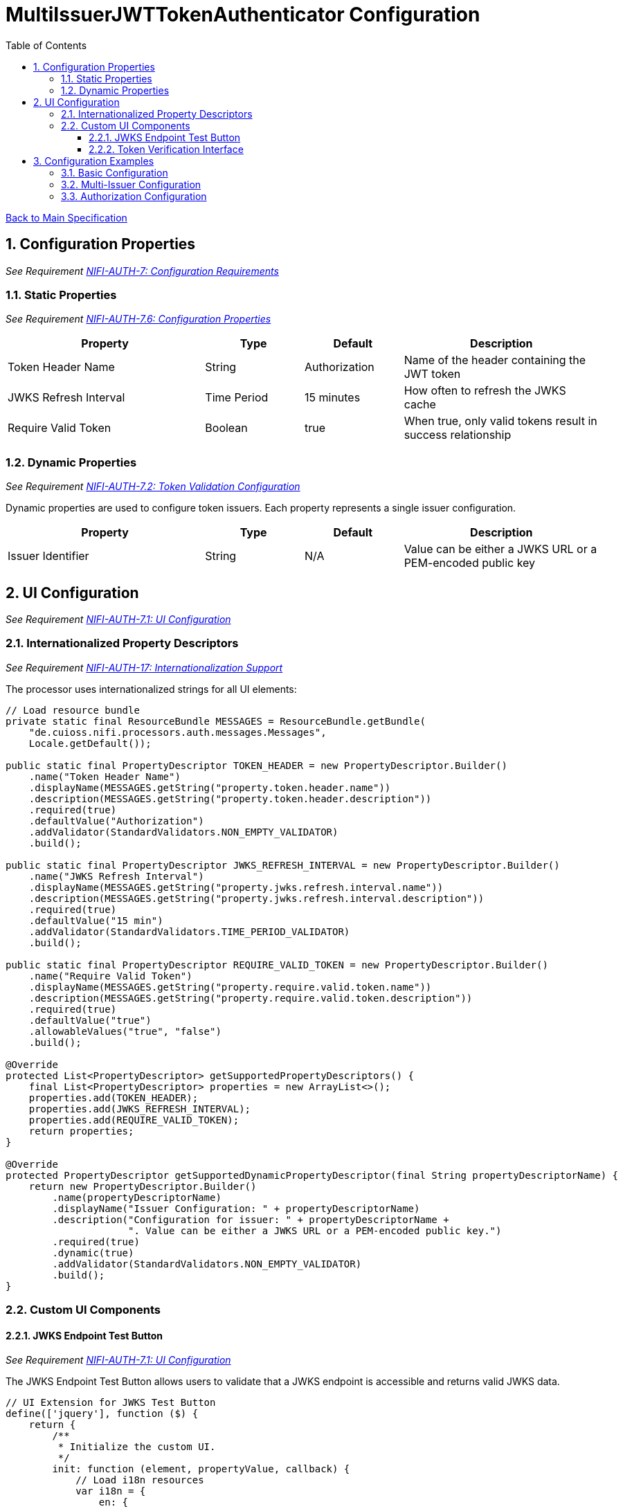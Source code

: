 = MultiIssuerJWTTokenAuthenticator Configuration
:toc:
:toclevels: 3
:toc-title: Table of Contents
:sectnums:

link:../specification.adoc[Back to Main Specification]

== Configuration Properties
_See Requirement link:../requirements.adoc#NIFI-AUTH-7[NIFI-AUTH-7: Configuration Requirements]_

=== Static Properties
_See Requirement link:../requirements.adoc#NIFI-AUTH-7.6[NIFI-AUTH-7.6: Configuration Properties]_
[cols="2,1,1,2"]
|===
|Property |Type |Default |Description

|Token Header Name
|String
|Authorization
|Name of the header containing the JWT token

|JWKS Refresh Interval
|Time Period
|15 minutes
|How often to refresh the JWKS cache

|Require Valid Token
|Boolean
|true
|When true, only valid tokens result in success relationship
|===

=== Dynamic Properties
_See Requirement link:../requirements.adoc#NIFI-AUTH-7.2[NIFI-AUTH-7.2: Token Validation Configuration]_

Dynamic properties are used to configure token issuers. Each property represents a single issuer configuration.

[cols="2,1,1,2"]
|===
|Property |Type |Default |Description

|Issuer Identifier
|String
|N/A
|Value can be either a JWKS URL or a PEM-encoded public key
|===

== UI Configuration
_See Requirement link:../requirements.adoc#NIFI-AUTH-7.1[NIFI-AUTH-7.1: UI Configuration]_

=== Internationalized Property Descriptors
_See Requirement link:../requirements.adoc#NIFI-AUTH-17[NIFI-AUTH-17: Internationalization Support]_

The processor uses internationalized strings for all UI elements:

[source,java]
----
// Load resource bundle
private static final ResourceBundle MESSAGES = ResourceBundle.getBundle(
    "de.cuioss.nifi.processors.auth.messages.Messages",
    Locale.getDefault());

public static final PropertyDescriptor TOKEN_HEADER = new PropertyDescriptor.Builder()
    .name("Token Header Name")
    .displayName(MESSAGES.getString("property.token.header.name"))
    .description(MESSAGES.getString("property.token.header.description"))
    .required(true)
    .defaultValue("Authorization")
    .addValidator(StandardValidators.NON_EMPTY_VALIDATOR)
    .build();

public static final PropertyDescriptor JWKS_REFRESH_INTERVAL = new PropertyDescriptor.Builder()
    .name("JWKS Refresh Interval")
    .displayName(MESSAGES.getString("property.jwks.refresh.interval.name"))
    .description(MESSAGES.getString("property.jwks.refresh.interval.description"))
    .required(true)
    .defaultValue("15 min")
    .addValidator(StandardValidators.TIME_PERIOD_VALIDATOR)
    .build();

public static final PropertyDescriptor REQUIRE_VALID_TOKEN = new PropertyDescriptor.Builder()
    .name("Require Valid Token")
    .displayName(MESSAGES.getString("property.require.valid.token.name"))
    .description(MESSAGES.getString("property.require.valid.token.description"))
    .required(true)
    .defaultValue("true")
    .allowableValues("true", "false")
    .build();

@Override
protected List<PropertyDescriptor> getSupportedPropertyDescriptors() {
    final List<PropertyDescriptor> properties = new ArrayList<>();
    properties.add(TOKEN_HEADER);
    properties.add(JWKS_REFRESH_INTERVAL);
    properties.add(REQUIRE_VALID_TOKEN);
    return properties;
}

@Override
protected PropertyDescriptor getSupportedDynamicPropertyDescriptor(final String propertyDescriptorName) {
    return new PropertyDescriptor.Builder()
        .name(propertyDescriptorName)
        .displayName("Issuer Configuration: " + propertyDescriptorName)
        .description("Configuration for issuer: " + propertyDescriptorName + 
                     ". Value can be either a JWKS URL or a PEM-encoded public key.")
        .required(true)
        .dynamic(true)
        .addValidator(StandardValidators.NON_EMPTY_VALIDATOR)
        .build();
}
----

=== Custom UI Components

==== JWKS Endpoint Test Button
_See Requirement link:../requirements.adoc#NIFI-AUTH-7.1[NIFI-AUTH-7.1: UI Configuration]_

The JWKS Endpoint Test Button allows users to validate that a JWKS endpoint is accessible and returns valid JWKS data.

[source,javascript]
----
// UI Extension for JWKS Test Button
define(['jquery'], function ($) {
    return {
        /**
         * Initialize the custom UI.
         */
        init: function (element, propertyValue, callback) {
            // Load i18n resources
            var i18n = {
                en: {
                    testConnection: "Test Connection",
                    connectionSuccessful: "Connection successful",
                    connectionFailed: "Connection failed: ",
                    testFailed: "Test failed: ",
                    notValidUrl: "Not a valid URL"
                },
                de: {
                    testConnection: "Verbindung testen",
                    connectionSuccessful: "Verbindung erfolgreich",
                    connectionFailed: "Verbindung fehlgeschlagen: ",
                    testFailed: "Test fehlgeschlagen: ",
                    notValidUrl: "Keine gültige URL"
                }
            };
            
            // Determine language based on browser locale
            var lang = (navigator.language || navigator.userLanguage).substring(0, 2);
            var texts = i18n[lang] || i18n.en; // Default to English if language not supported
            
            // Create UI elements
            var container = $('<div class="jwks-verification-container"></div>');
            var verifyButton = $('<button type="button" class="verify-jwks-button">' + texts.testConnection + '</button>');
            var resultContainer = $('<div class="verification-result"></div>');
            
            // Add elements to the DOM
            container.append(verifyButton).append(resultContainer);
            $(element).append(container);
            
            // Handle button click
            verifyButton.on('click', function () {
                var jwksUrl = propertyValue;
                if (jwksUrl && jwksUrl.startsWith('http')) {
                    resultContainer.html('<span class="fa fa-spinner fa-spin"></span>');
                    
                    // Make AJAX request to verify JWKS URL
                    $.ajax({
                        type: 'POST',
                        url: '../nifi-api/processors/verify-jwks',
                        data: JSON.stringify({
                            jwksUrl: jwksUrl
                        }),
                        contentType: 'application/json',
                        dataType: 'json'
                    }).done(function (response) {
                        if (response.valid) {
                            resultContainer.html('<span class="fa fa-check" style="color: green;"></span> ' + 
                                                texts.connectionSuccessful);
                        } else {
                            resultContainer.html('<span class="fa fa-times" style="color: red;"></span> ' + 
                                                texts.connectionFailed + response.explanation);
                        }
                    }).fail(function (xhr) {
                        resultContainer.html('<span class="fa fa-times" style="color: red;"></span> ' + 
                                            texts.testFailed + xhr.responseText);
                    });
                } else {
                    resultContainer.html('<span class="fa fa-times" style="color: red;"></span> ' + 
                                        texts.notValidUrl);
                }
            });
            
            callback({
                validate: function () {
                    return true;
                },
                getValue: function () {
                    return propertyValue;
                },
                setValue: function (newValue) {
                    propertyValue = newValue;
                }
            });
        },
        
        /**
         * Clean up any resources before the element is removed from the DOM.
         */
        cleanup: function (element) {
            $(element).find('.verify-jwks-button').off();
        }
    };
}
----

==== Token Verification Interface
_See Requirement link:../requirements.adoc#NIFI-AUTH-7.3[NIFI-AUTH-7.3: Verification]_

The Token Verification Interface allows users to test JWT tokens against the current processor configuration.

[source,javascript]
----
define(['jquery'], function ($) {
    return {
        /**
         * Initialize the custom UI.
         */
        init: function (element, processorId, callback) {
            // Load i18n resources
            var i18n = {
                en: {
                    tokenPlaceholder: "Paste JWT token here...",
                    verifyButton: "Verify Token",
                    enterToken: "Please enter a JWT token.",
                    verifyingToken: "Verifying token...",
                    tokenValid: "Token is valid!",
                    tokenDetails: "Token Details:",
                    issuer: "Issuer:",
                    subject: "Subject:",
                    expires: "Expires:",
                    claims: "Claims:",
                    flowFileAttributes: "FlowFile Attributes:",
                    tokenInvalid: "Token validation failed!",
                    errorDetails: "Error Details:",
                    suggestion: "Suggestion:",
                    verificationFailed: "Verification request failed: "
                },
                de: {
                    tokenPlaceholder: "JWT-Token hier einfügen...",
                    verifyButton: "Token überprüfen",
                    enterToken: "Bitte geben Sie ein JWT-Token ein.",
                    verifyingToken: "Token wird überprüft...",
                    tokenValid: "Token ist gültig!",
                    tokenDetails: "Token-Details:",
                    issuer: "Aussteller:",
                    subject: "Betreff:",
                    expires: "Läuft ab:",
                    claims: "Claims:",
                    flowFileAttributes: "FlowFile-Attribute:",
                    tokenInvalid: "Token-Validierung fehlgeschlagen!",
                    errorDetails: "Fehlerdetails:",
                    suggestion: "Vorschlag:",
                    verificationFailed: "Überprüfungsanfrage fehlgeschlagen: "
                }
            };
            
            // Determine language based on browser locale
            var lang = (navigator.language || navigator.userLanguage).substring(0, 2);
            var texts = i18n[lang] || i18n.en; // Default to English if language not supported
            
            // Create UI elements
            var container = $('<div class="token-verification-container"></div>');
            var tokenInput = $('<textarea class="token-input" placeholder="' + texts.tokenPlaceholder + '"></textarea>');
            var verifyButton = $('<button type="button" class="verify-token-button">' + texts.verifyButton + '</button>');
            var resultContainer = $('<div class="verification-result"></div>');
            
            // Add elements to the DOM
            container.append(tokenInput)
                    .append(verifyButton)
                    .append(resultContainer);
            $(element).append(container);
            
            // Handle button click
            verifyButton.on('click', function () {
                var token = tokenInput.val().trim();
                if (!token) {
                    resultContainer.html('<div class="message-warning">' + texts.enterToken + '</div>');
                    return;
                }
                
                resultContainer.html('<span class="fa fa-spinner fa-spin"></span> ' + texts.verifyingToken);
                
                // Make AJAX request to verify the token
                $.ajax({
                    type: 'POST',
                    url: '../nifi-api/processors/' + processorId + '/verify-token',
                    data: JSON.stringify({
                        token: token
                    }),
                    contentType: 'application/json',
                    dataType: 'json'
                }).done(function (response) {
                    if (response.valid) {
                        // Show success message with token details
                        var html = '<div class="message-success">' + texts.tokenValid + '</div>';
                        html += '<div class="token-details">';
                        html += '<h4>' + texts.tokenDetails + '</h4>';
                        html += '<table class="token-info-table">';
                        html += '<tr><td>' + texts.issuer + '</td><td>' + response.issuer + '</td></tr>';
                        html += '<tr><td>' + texts.subject + '</td><td>' + response.subject + '</td></tr>';
                        html += '<tr><td>' + texts.expires + '</td><td>' + new Date(response.expiresAt * 1000).toLocaleString(lang) + '</td></tr>';
                        
                        // Add claims
                        html += '<tr><td colspan="2"><h4>' + texts.claims + '</h4></td></tr>';
                        for (var claim in response.claims) {
                            html += '<tr><td>' + claim + ':</td><td>' + JSON.stringify(response.claims[claim]) + '</td></tr>';
                        }
                        
                        // Add attributes that would be added
                        html += '<tr><td colspan="2"><h4>' + texts.flowFileAttributes + '</h4></td></tr>';
                        for (var attr in response.attributes) {
                            html += '<tr><td>' + attr + ':</td><td>' + response.attributes[attr] + '</td></tr>';
                        }
                        
                        html += '</table>';
                        html += '</div>';
                        resultContainer.html(html);
                    } else {
                        // Show error message
                        var html = '<div class="message-error">' + texts.tokenInvalid + '</div>';
                        html += '<div class="error-details">';
                        html += '<h4>' + texts.errorDetails + '</h4>';
                        html += '<p>' + response.reason + '</p>';
                        
                        // Add suggestion if available
                        if (response.suggestion) {
                            html += '<h4>' + texts.suggestion + '</h4>';
                            html += '<p>' + response.suggestion + '</p>';
                        }
                        
                        html += '</div>';
                        resultContainer.html(html);
                    }
                }).fail(function (xhr) {
                    resultContainer.html('<div class="message-error">' + texts.verificationFailed + 
                                         xhr.responseText + '</div>');
                });
            });
            
            callback();
        },
        
        /**
         * Clean up any resources before the element is removed from the DOM.
         */
        cleanup: function (element) {
            $(element).find('.verify-token-button').off();
        }
    };
}
----


== Configuration Examples

=== Basic Configuration
_See Requirement link:../requirements.adoc#NIFI-AUTH-7.2[NIFI-AUTH-7.2: Token Validation Configuration]_

[source,properties]
----
# Static properties
Token Header Name: Authorization
JWKS Refresh Interval: 15 min
Require Valid Token: true

# Dynamic properties (issuers)
keycloak: https://auth.example.com/realms/master/protocol/openid-connect/certs
azure: https://login.microsoftonline.com/common/discovery/keys
----

=== Multi-Issuer Configuration
_See Requirement link:../requirements.adoc#NIFI-AUTH-4[NIFI-AUTH-4: Multiple Issuer Support]_

[source,properties]
----
# Static properties
Token Header Name: Authorization
JWKS Refresh Interval: 30 min
Require Valid Token: true

# Dynamic properties (issuers)
internal-keycloak: https://auth.internal.example.com/realms/master/protocol/openid-connect/certs
customer-keycloak: https://auth.customer.example.com/realms/master/protocol/openid-connect/certs
partner-auth: https://auth.partner.example.com/.well-known/jwks.json
legacy-system: -----BEGIN PUBLIC KEY-----\nMIIBIjANBgkqhkiG9w0BAQEFAAOCAQ8AMIIBCgKCAQEA...
----

=== Authorization Configuration
_See Requirement link:../requirements.adoc#NIFI-AUTH-7.4[NIFI-AUTH-7.4: Authorization Configuration]_

[source,properties]
----
# Static properties
Token Header Name: Authorization
JWKS Refresh Interval: 15 min
Require Valid Token: true
Required Scopes: api:read,api:write
Required Roles: admin,power-user

# Dynamic properties (issuers)
keycloak: https://auth.example.com/realms/master/protocol/openid-connect/certs
----
